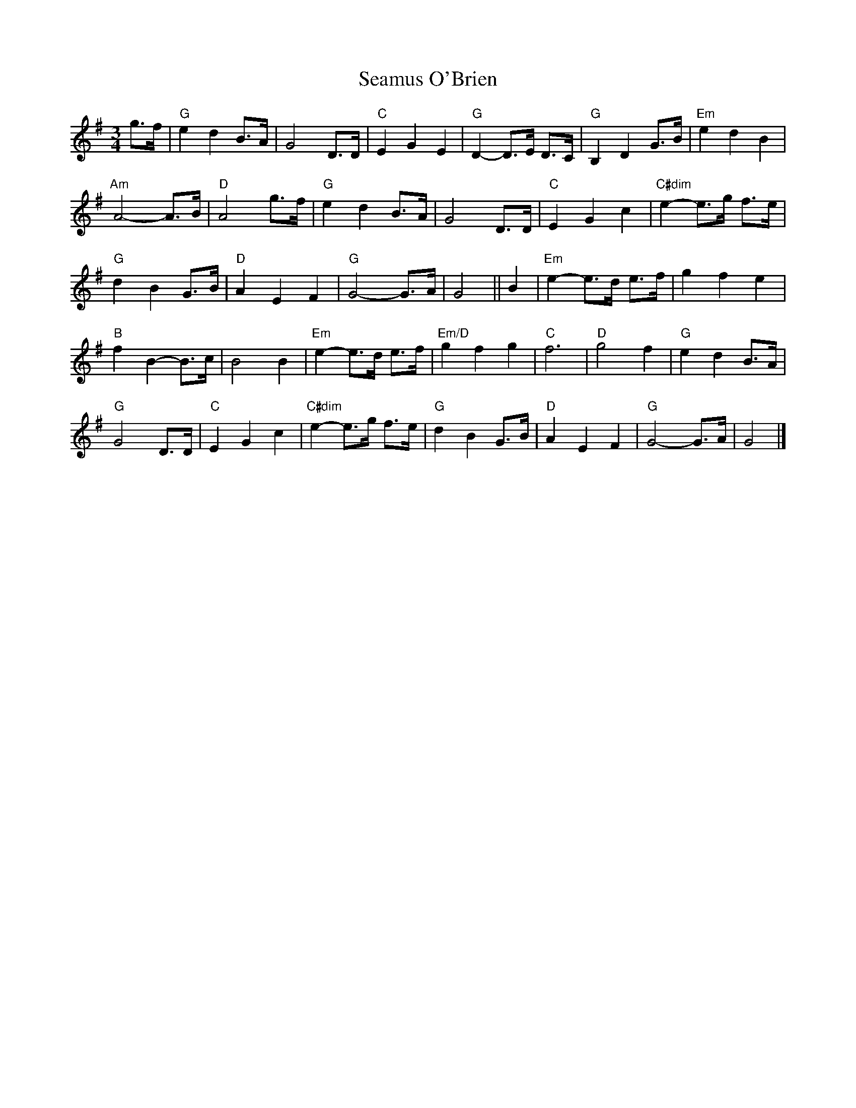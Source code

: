 X:1
T:Seamus O'Brien
R:Waltz
M:3/4
%%printtempo 0
Q:120
K:G
g>f|\
"G"e2d2B>A|G4 D>D|"C"E2G2E2|"G"D2-D>E D>C|"G"B,2D2G>B|"Em"e2d2B2|
"Am"A4-A>B|"D"A4g>f|"G"e2d2B>A|G4D>D|"C"E2G2c2|"C#dim"e2-e>g f>e|
"G"d2B2G>B|"D"A2E2F2|"G"G4-G>A|G4||B2|"Em"e2-e>d e>f|g2f2e2|
"B"f2B2-B>c|B4B2|"Em"e2-e>d e>f|"Em/D"g2f2g2|"C"f6|"D"g4f2|"G"e2d2B>A|
"G"G4D>D|"C"E2G2c2|"C#dim"e2-e>g f>e|"G"d2B2 G>B|"D"A2E2F2|"G"G4-G>A|G4|]
